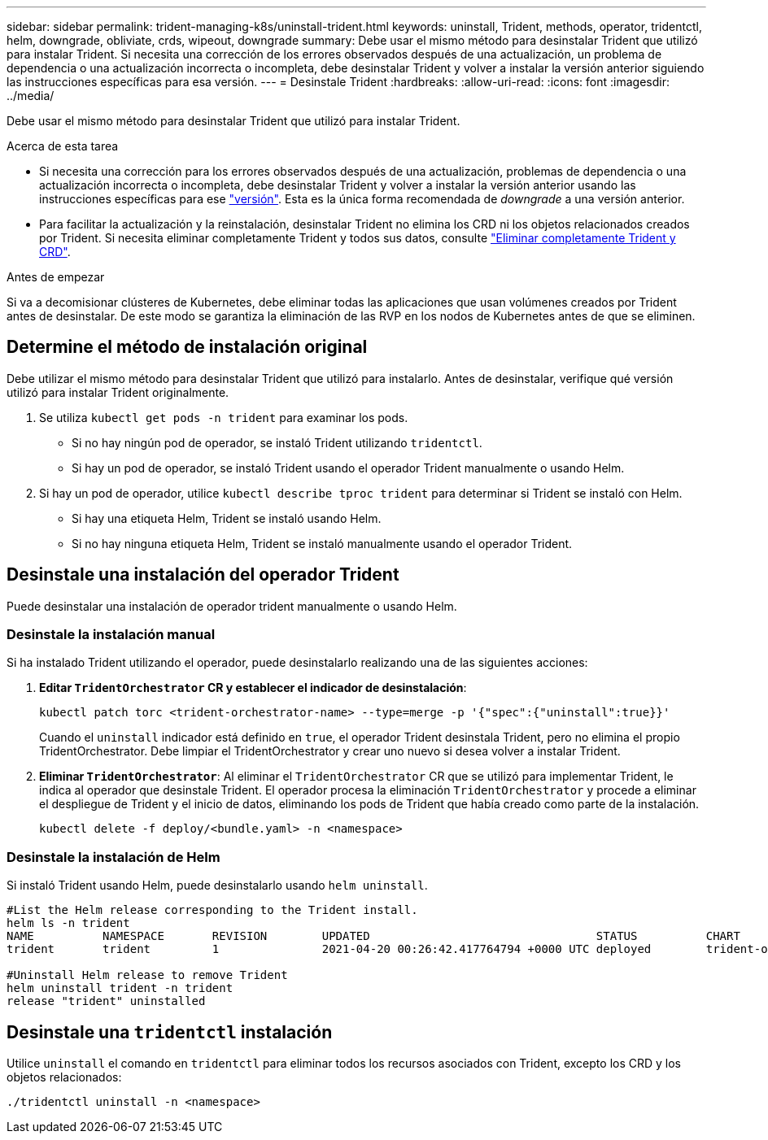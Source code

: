 ---
sidebar: sidebar 
permalink: trident-managing-k8s/uninstall-trident.html 
keywords: uninstall, Trident, methods, operator, tridentctl, helm, downgrade, obliviate, crds, wipeout, downgrade 
summary: Debe usar el mismo método para desinstalar Trident que utilizó para instalar Trident. Si necesita una corrección de los errores observados después de una actualización, un problema de dependencia o una actualización incorrecta o incompleta, debe desinstalar Trident y volver a instalar la versión anterior siguiendo las instrucciones específicas para esa versión. 
---
= Desinstale Trident
:hardbreaks:
:allow-uri-read: 
:icons: font
:imagesdir: ../media/


[role="lead"]
Debe usar el mismo método para desinstalar Trident que utilizó para instalar Trident.

.Acerca de esta tarea
* Si necesita una corrección para los errores observados después de una actualización, problemas de dependencia o una actualización incorrecta o incompleta, debe desinstalar Trident y volver a instalar la versión anterior usando las instrucciones específicas para ese link:../earlier-versions.html["versión"]. Esta es la única forma recomendada de _downgrade_ a una versión anterior.
* Para facilitar la actualización y la reinstalación, desinstalar Trident no elimina los CRD ni los objetos relacionados creados por Trident. Si necesita eliminar completamente Trident y todos sus datos, consulte link:../troubleshooting.html#completely-remove-trident-and-crds["Eliminar completamente Trident y CRD"].


.Antes de empezar
Si va a decomisionar clústeres de Kubernetes, debe eliminar todas las aplicaciones que usan volúmenes creados por Trident antes de desinstalar. De este modo se garantiza la eliminación de las RVP en los nodos de Kubernetes antes de que se eliminen.



== Determine el método de instalación original

Debe utilizar el mismo método para desinstalar Trident que utilizó para instalarlo. Antes de desinstalar, verifique qué versión utilizó para instalar Trident originalmente.

. Se utiliza `kubectl get pods -n trident` para examinar los pods.
+
** Si no hay ningún pod de operador, se instaló Trident utilizando `tridentctl`.
** Si hay un pod de operador, se instaló Trident usando el operador Trident manualmente o usando Helm.


. Si hay un pod de operador, utilice `kubectl describe tproc trident` para determinar si Trident se instaló con Helm.
+
** Si hay una etiqueta Helm, Trident se instaló usando Helm.
** Si no hay ninguna etiqueta Helm, Trident se instaló manualmente usando el operador Trident.






== Desinstale una instalación del operador Trident

Puede desinstalar una instalación de operador trident manualmente o usando Helm.



=== Desinstale la instalación manual

Si ha instalado Trident utilizando el operador, puede desinstalarlo realizando una de las siguientes acciones:

. **Editar `TridentOrchestrator` CR y establecer el indicador de desinstalación**:
+
[listing]
----
kubectl patch torc <trident-orchestrator-name> --type=merge -p '{"spec":{"uninstall":true}}'
----
+
Cuando el `uninstall` indicador está definido en `true`, el operador Trident desinstala Trident, pero no elimina el propio TridentOrchestrator. Debe limpiar el TridentOrchestrator y crear uno nuevo si desea volver a instalar Trident.

. ** Eliminar `TridentOrchestrator`**: Al eliminar el `TridentOrchestrator` CR que se utilizó para implementar Trident, le indica al operador que desinstale Trident. El operador procesa la eliminación `TridentOrchestrator` y procede a eliminar el despliegue de Trident y el inicio de datos, eliminando los pods de Trident que había creado como parte de la instalación.
+
[listing]
----
kubectl delete -f deploy/<bundle.yaml> -n <namespace>
----




=== Desinstale la instalación de Helm

Si instaló Trident usando Helm, puede desinstalarlo usando `helm uninstall`.

[listing]
----
#List the Helm release corresponding to the Trident install.
helm ls -n trident
NAME          NAMESPACE       REVISION        UPDATED                                 STATUS          CHART                           APP VERSION
trident       trident         1               2021-04-20 00:26:42.417764794 +0000 UTC deployed        trident-operator-21.07.1        21.07.1

#Uninstall Helm release to remove Trident
helm uninstall trident -n trident
release "trident" uninstalled
----


== Desinstale una `tridentctl` instalación

Utilice `uninstall` el comando en `tridentctl` para eliminar todos los recursos asociados con Trident, excepto los CRD y los objetos relacionados:

[listing]
----
./tridentctl uninstall -n <namespace>
----